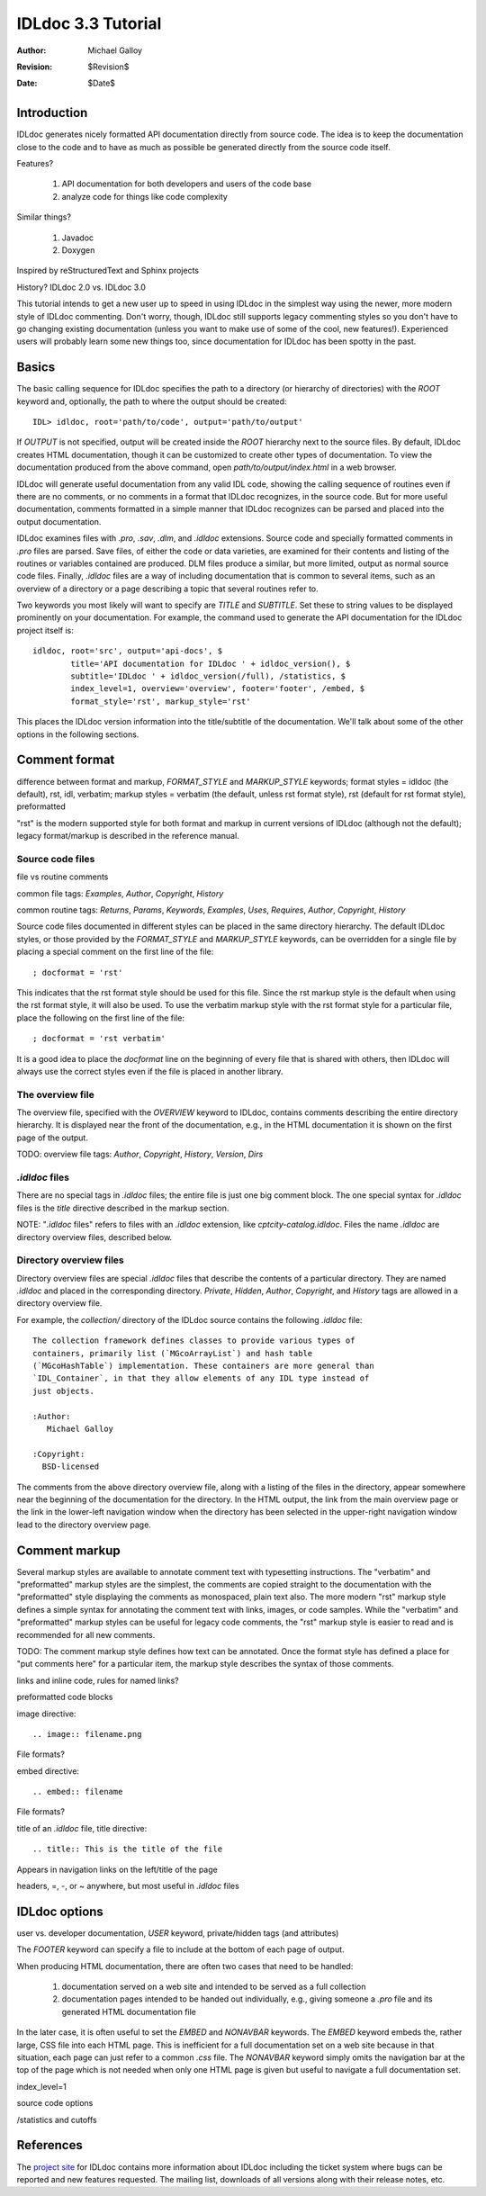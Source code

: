 IDLdoc 3.3 Tutorial
===================

:Author: Michael Galloy
:Revision: $Revision$
:Date: $Date$


Introduction
------------

IDLdoc generates nicely formatted API documentation directly from source code. The idea is to keep the documentation close to the code and to have as much as possible be generated directly from the source code itself.

Features? 

  #. API documentation for both developers and users of the code base
  #. analyze code for things like code complexity

Similar things? 

  #. Javadoc
  #. Doxygen

Inspired by reStructuredText and Sphinx projects

History? IDLdoc 2.0 vs. IDLdoc 3.0

This tutorial intends to get a new user up to speed in using IDLdoc in the simplest way using the newer, more modern style of IDLdoc commenting. Don't worry, though, IDLdoc still supports legacy commenting styles so you don't have to go changing existing documentation (unless you want to make use of some of the cool, new features!). Experienced users will probably learn some new things too, since documentation for IDLdoc has been spotty in the past.


Basics
------

The basic calling sequence for IDLdoc specifies the path to a directory (or hierarchy of directories) with the `ROOT` keyword and, optionally, the path to where the output should be created::

    IDL> idldoc, root='path/to/code', output='path/to/output'

If `OUTPUT` is not specified, output will be created inside the `ROOT` hierarchy next to the source files. By default, IDLdoc creates HTML documentation, though it can be customized to create other types of documentation. To view the documentation produced from the above command, open `path/to/output/index.html` in a web browser.

IDLdoc will generate useful documentation from any valid IDL code, showing the calling sequence of routines even if there are no comments, or no comments in a format that IDLdoc recognizes, in the source code. But for more useful documentation, comments formatted in a simple manner that IDLdoc recognizes can be parsed and placed into the output documentation.

IDLdoc examines files with `.pro`, `.sav`, `.dlm`, and `.idldoc` extensions. Source code and specially formatted comments in `.pro` files are parsed. Save files, of either the code or data varieties, are examined for their contents and listing of the routines or variables contained are produced. DLM files produce a similar, but more limited, output as normal source code files. Finally, `.idldoc` files are a way of including documentation that is common to several items, such as an overview of a directory or a page describing a topic that several routines refer to.

Two keywords you most likely will want to specify are `TITLE` and `SUBTITLE`. Set these to string values to be displayed prominently on your documentation. For example, the command used to generate the API documentation for the IDLdoc project itself is::

   idldoc, root='src', output='api-docs', $
           title='API documentation for IDLdoc ' + idldoc_version(), $
           subtitle='IDLdoc ' + idldoc_version(/full), /statistics, $
           index_level=1, overview='overview', footer='footer', /embed, $
           format_style='rst', markup_style='rst'

This places the IDLdoc version information into the title/subtitle of the documentation. We'll talk about some of the other options in the following sections.


Comment format
--------------

difference between format and markup, `FORMAT_STYLE` and `MARKUP_STYLE` keywords; format styles = idldoc (the default), rst, idl, verbatim; markup styles = verbatim (the default, unless rst format style), rst (default for rst format style), preformatted

"rst" is the modern supported style for both format and markup in current versions of IDLdoc (although not the default); legacy format/markup is described in the reference manual.


Source code files
~~~~~~~~~~~~~~~~~

file vs routine comments

common file tags: `Examples`, `Author`, `Copyright`, `History`

common routine tags: `Returns`, `Params`, `Keywords`, `Examples`, `Uses`, `Requires`, `Author`, `Copyright`, `History`

Source code files documented in different styles can be placed in the same directory hierarchy. The default IDLdoc styles, or those provided by the `FORMAT_STYLE` and `MARKUP_STYLE` keywords, can be overridden for a single file by placing a special comment on the first line of the file::

    ; docformat = 'rst'

This indicates that the rst format style should be used for this file. Since the rst markup style is the default when using the rst format style, it will also be used. To use the verbatim markup style with the rst format style for a particular file, place the following on the first line of the file::

    ; docformat = 'rst verbatim'
    
It is a good idea to place the `docformat` line on the beginning of every file that is shared with others, then IDLdoc will always use the correct styles even if the file is placed in another library.


The overview file
~~~~~~~~~~~~~~~~~

The overview file, specified with the `OVERVIEW` keyword to IDLdoc, contains comments describing the entire directory hierarchy. It is displayed near the front of the documentation, e.g., in the HTML documentation it is shown on the first page of the output.

TODO: overview file tags: `Author`, `Copyright`, `History`, `Version`, `Dirs`


`.idldoc` files
~~~~~~~~~~~~~~~

There are no special tags in `.idldoc` files; the entire file is just one big comment block. The one special syntax for `.idldoc` files is the `title` directive described in the markup section.

NOTE: "`.idldoc` files" refers to files with an `.idldoc` extension, like `cptcity-catalog.idldoc`. Files the name `.idldoc` are directory overview files, described below.


Directory overview files
~~~~~~~~~~~~~~~~~~~~~~~~

Directory overview files are special `.idldoc` files that describe the contents of a particular directory. They are named `.idldoc` and placed in the corresponding directory. `Private`, `Hidden`, `Author`, `Copyright`, and `History` tags are allowed in a directory overview file.

For example, the `collection/` directory of the IDLdoc source contains the following `.idldoc` file::

    The collection framework defines classes to provide various types of
    containers, primarily list (`MGcoArrayList`) and hash table 
    (`MGcoHashTable`) implementation. These containers are more general than 
    `IDL_Container`, in that they allow elements of any IDL type instead of 
    just objects.

    :Author:
       Michael Galloy

    :Copyright:
      BSD-licensed

The comments from the above directory overview file, along with a listing of the files in the directory, appear somewhere near the beginning of the documentation for the directory. In the HTML output, the link from the main overview page or the link in the lower-left navigation window when the directory has been selected in the upper-right navigation window lead to the directory overview page.


Comment markup
-------------- 

Several markup styles are available to annotate comment text with typesetting instructions. The "verbatim" and "preformatted" markup styles are the simplest, the comments are copied straight to the documentation with the "preformatted" style displaying the comments as monospaced, plain text also. The more modern "rst" markup style defines a simple syntax for annotating the comment text with links, images, or code samples. While the "verbatim" and "preformatted" markup styles can be useful for legacy code comments, the "rst" markup style is easier to read and is recommended for all new comments.

TODO: The comment markup style defines how text can be annotated. Once the format style has defined a place for "put comments here" for a particular item, the markup style describes the syntax of those comments.

links and inline code, rules for named links?

preformatted code blocks

image directive::

    .. image:: filename.png
    
File formats?

embed directive::

    .. embed:: filename
    
File formats?

title of an `.idldoc` file, title directive::

    .. title:: This is the title of the file

Appears in navigation links on the left/title of the page

headers, =, -, or ~ anywhere, but most useful in `.idldoc` files


IDLdoc options
--------------

user vs. developer documentation, `USER` keyword, private/hidden tags (and attributes)

The `FOOTER` keyword can specify a file to include at the bottom of each page of output.

When producing HTML documentation, there are often two cases that need to be handled: 

  #. documentation served on a web site and intended to be served as a full collection
  #. documentation pages intended to be handed out individually, e.g., giving someone a `.pro` file and its generated HTML documentation file
  
In the later case, it is often useful to set the `EMBED` and `NONAVBAR` keywords. The `EMBED` keyword embeds the, rather large, CSS file into each HTML page. This is inefficient for a full documentation set on a web site because in that situation, each page can just refer to a common `.css` file. The `NONAVBAR` keyword simply omits the navigation bar at the top of the page which is not needed when only one HTML page is given but useful to navigate a full documentation set.

index_level=1

source code options

/statistics and cutoffs


References
----------

The `project site <http://idldoc.idldev.com>`_ for IDLdoc contains more information about IDLdoc including the ticket system where bugs can be reported and new features requested. The mailing list, downloads of all versions along with their release notes, etc. 
